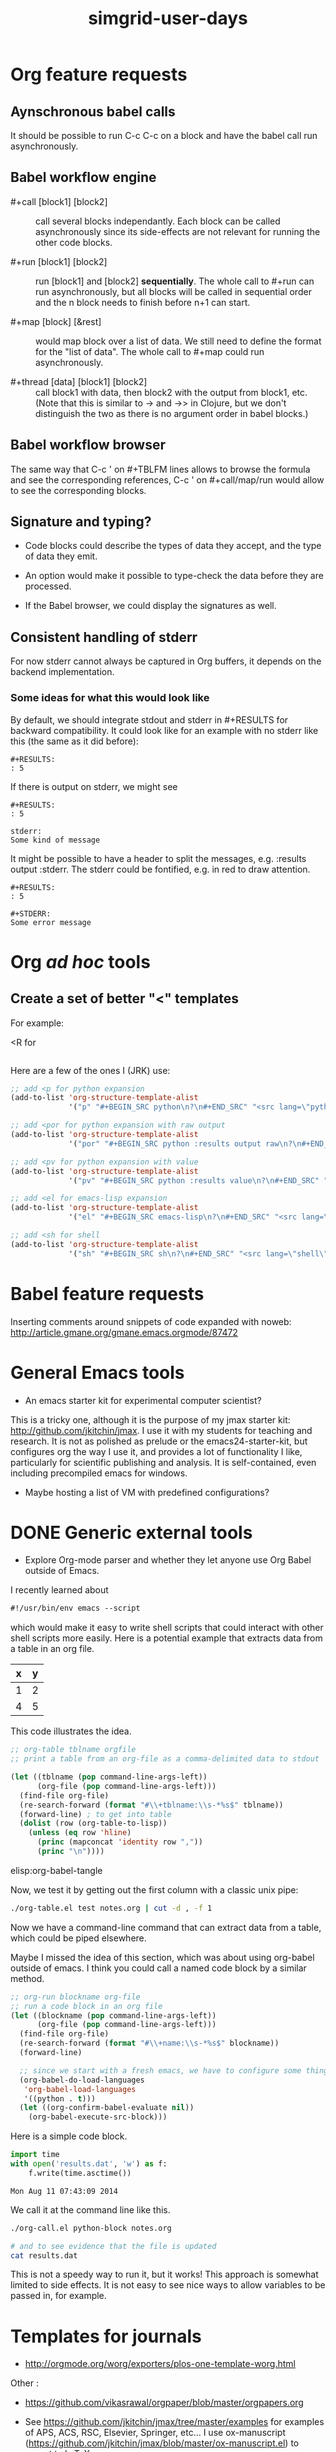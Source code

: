 #+TITLE: simgrid-user-days

* Org feature requests

** Aynschronous babel calls

It should be possible to run C-c C-c on a block and have the babel
call run asynchronously.

** Babel workflow engine

- #+call [block1] [block2] :: call several blocks independantly.  Each
     block can be called asynchronously since its side-effects are not
     relevant for running the other code blocks.

- #+run [block1] [block2] :: run [block1] and [block2] *sequentially*.
     The whole call to #+run can run asynchronously, but all blocks
     will be called in sequential order and the n block needs to
     finish before n+1 can start.

- #+map [block] [&rest] :: would map block over a list of data.  We
     still need to define the format for the "list of data".  The
     whole call to #+map could run asynchronously.

- #+thread [data] [block1] [block2] :: call block1 with data, then
     block2 with the output from block1, etc.  (Note that this is
     similar to -> and ->> in Clojure, but we don't distinguish the
     two as there is no argument order in babel blocks.)

** Babel workflow browser

The same way that C-c ' on #+TBLFM lines allows to browse the formula
and see the corresponding references, C-c ' on #+call/map/run would
allow to see the corresponding blocks.

** Signature and typing?

- Code blocks could describe the types of data they accept, and the
  type of data they emit.

- An option would make it possible to type-check the data before they
  are processed.

- If the Babel browser, we could display the signatures as well.

** Consistent handling of stderr

For now stderr cannot always be captured in Org buffers, it depends on
the backend implementation.

*** Some ideas for what this would look like

By default, we should integrate stdout and stderr in #+RESULTS for
backward compatibility. It could look like for an example with no
stderr like this (the same as it did before):

#+BEGIN_EXAMPLE
#+RESULTS:
: 5
#+END_EXAMPLE

If there is output on stderr, we might see

#+BEGIN_EXAMPLE
#+RESULTS:
: 5

stderr: 
Some kind of message
#+END_EXAMPLE

It might be possible to have a header to split the messages,
e.g. :results output :stderr. The stderr could be fontified, e.g. in
red to draw attention.

#+BEGIN_EXAMPLE
#+RESULTS:
: 5

#+STDERR:
Some error message
#+END_EXAMPLE

* Org /ad hoc/ tools

** Create a set of better "<" templates

For example: 

<R for

#+BEGIN_SRC R [FIXME: see Arnaud's example]
#+END_SRC

Here are a few of the ones I (JRK) use:
#+BEGIN_SRC emacs-lisp
;; add <p for python expansion
(add-to-list 'org-structure-template-alist
             '("p" "#+BEGIN_SRC python\n?\n#+END_SRC" "<src lang=\"python\">\n?\n</src>"))

;; add <por for python expansion with raw output
(add-to-list 'org-structure-template-alist
             '("por" "#+BEGIN_SRC python :results output raw\n?\n#+END_SRC" "<src lang=\"python\">\n?\n</src>"))

;; add <pv for python expansion with value
(add-to-list 'org-structure-template-alist
             '("pv" "#+BEGIN_SRC python :results value\n?\n#+END_SRC" "<src lang=\"python\">\n?\n</src>"))

;; add <el for emacs-lisp expansion
(add-to-list 'org-structure-template-alist
             '("el" "#+BEGIN_SRC emacs-lisp\n?\n#+END_SRC" "<src lang=\"emacs-lisp\">\n?\n</src>"))

;; add <sh for shell
(add-to-list 'org-structure-template-alist
             '("sh" "#+BEGIN_SRC sh\n?\n#+END_SRC" "<src lang=\"shell\">\n?\n</src>"))
#+END_SRC


* Babel feature requests

Inserting comments around snippets of code expanded with noweb:
http://article.gmane.org/gmane.emacs.orgmode/87472

* General Emacs tools

- An emacs starter kit for experimental computer scientist?

This is a tricky one, although it is the purpose of my jmax starter kit: http://github.com/jkitchin/jmax. I use it with my students for teaching and research. It is not as polished as prelude or the emacs24-starter-kit, but configures org the way I use it, and provides a lot of functionality I like, particularly for scientific publishing and analysis. It is self-contained, even including precompiled emacs for windows. 

- Maybe hosting a list of VM with predefined configurations?

* DONE Generic external tools
  CLOSED: [2014-08-11 Mon 07:34]
  :PROPERTIES:
  :date:     2014/08/11 07:34:39
  :updated:  2014/08/11 07:34:39
  :END:

- Explore Org-mode parser and whether they let anyone use Org Babel
  outside of Emacs.

I recently learned about 
#+BEGIN_SRC emacs-lisp
#!/usr/bin/env emacs --script
#+END_SRC

which would make it easy to write shell scripts that could interact with other shell scripts more easily. Here is a potential example that extracts data from a table in an org file.

#+tblname: test
| x | y |
|---+---|
| 1 | 2 |
| 4 | 5 |

This code illustrates the idea. 

#+BEGIN_SRC emacs-lisp :tangle org-table.el :shebang #!/Applications/Emacs.app/Contents/MacOS/Emacs --script
;; org-table tblname orgfile
;; print a table from an org-file as a comma-delimited data to stdout 

(let ((tblname (pop command-line-args-left))
      (org-file (pop command-line-args-left)))
  (find-file org-file)
  (re-search-forward (format "#\\+tblname:\\s-*%s$" tblname))
  (forward-line) ; to get into table
  (dolist (row (org-table-to-lisp))
    (unless (eq row 'hline)
      (princ (mapconcat 'identity row ","))
      (princ "\n"))))
#+END_SRC

elisp:org-babel-tangle

Now, we test it by getting out the first column with a classic unix pipe:
#+BEGIN_SRC sh
./org-table.el test notes.org | cut -d , -f 1
#+END_SRC

#+RESULTS:
: x
: 1
: 4

Now we have a command-line command that can extract data from a table, which could be piped elsewhere.

Maybe I missed the idea of this section, which was about using org-babel outside of emacs. I think you could call a named code block by a similar method. 

#+BEGIN_SRC emacs-lisp :tangle org-call.el :shebang #!/Applications/Emacs.app/Contents/MacOS/Emacs --script
;; org-run blockname org-file
;; run a code block in an org file
(let ((blockname (pop command-line-args-left))
      (org-file (pop command-line-args-left)))
  (find-file org-file)
  (re-search-forward (format "#\\+name:\\s-*%s$" blockname))
  (forward-line)

  ;; since we start with a fresh emacs, we have to configure some things.
  (org-babel-do-load-languages
   'org-babel-load-languages
   '((python . t)))
  (let ((org-confirm-babel-evaluate nil))
    (org-babel-execute-src-block)))
#+END_SRC

Here is a simple code block.
#+name: python-block
#+BEGIN_SRC python
import time
with open('results.dat', 'w') as f:
    f.write(time.asctime())
#+END_SRC

#+RESULTS: python-block
: Mon Aug 11 07:43:09 2014

We call it at the command line like this.
#+BEGIN_SRC sh
./org-call.el python-block notes.org

# and to see evidence that the file is updated
cat results.dat
#+END_SRC

#+RESULTS:
: Mon Aug 11 07:47:29 2014

This is not a speedy way to run it, but it works! This approach is somewhat limited to side effects. It is not easy to see nice ways to allow variables to be passed in, for example.

* Templates for journals

- http://orgmode.org/worg/exporters/plos-one-template-worg.html

Other :

- https://github.com/vikasrawal/orgpaper/blob/master/orgpapers.org

- See https://github.com/jkitchin/jmax/tree/master/examples for examples of APS, ACS, RSC, Elsevier, Springer, etc... I use ox-manuscript (https://github.com/jkitchin/jmax/blob/master/ox-manuscript.el) to export to LaTeX.

* Videos about using Org in reproducible research

- [[https://www.youtube.com/watch?v=1-dUkyn_fZA][Emacs + org-mode + python in reproducible research; SciPy 2013 Presentation]]
- [[https://vimeo.com/99167082][Emacs Org-mode Bibtex Screencast]]
- https://www.youtube.com/watch?v=fgizHHd7nOo b. Using org-ref


* Bibliographic tools

- https://github.com/jkitchin/jmax/blob/master/org/org-ref.org

* Testimonies

- [[https://lists.gnu.org/archive/html/emacs-orgmode/2014-07/msg00162.html][Marvin M. Doyley: An Org centric research lab]]
- http://kitchingroup.cheme.cmu.edu/blog/2014/08/08/What-we-are-using-org-mode-for/
